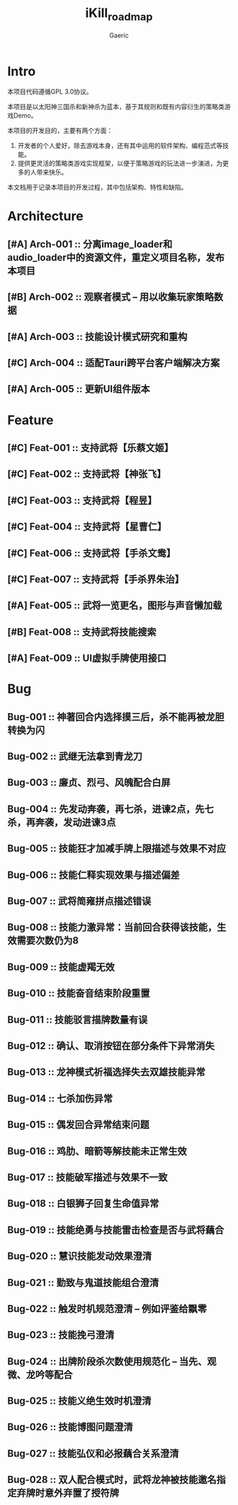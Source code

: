 #+title: iKill_roadmap
#+startup: content
#+author: Gaeric
#+HTML_HEAD: <link href="./worg.css" rel="stylesheet" type="text/css">
#+HTML_HEAD: <link href="/static/css/worg.css" rel="stylesheet" type="text/css">
#+OPTIONS: ^:{}
* Intro
  本项目代码遵循GPL 3.0协议。

  本项目是以太阳神三国杀和新神杀为蓝本，基于其规则和既有内容衍生的策略类游戏Demo。

  本项目的开发目的，主要有两个方面：
  1. 开发者的个人爱好，除去游戏本身，还有其中运用的软件架构、编程范式等技能。
  2. 提供更灵活的策略类游戏实现框架，以便于策略游戏的玩法进一步演进，为更多的人带来快乐。

  本文档用于记录本项目的开发过程，其中包括架构、特性和缺陷。
* Architecture
** [#A] Arch-001 :: 分离image_loader和audio_loader中的资源文件，重定义项目名称，发布本项目
** [#B] Arch-002 :: 观察者模式 -- 用以收集玩家策略数据
** [#A] Arch-003 :: 技能设计模式研究和重构
** [#C] Arch-004 :: 适配Tauri跨平台客户端解决方案
** [#A] Arch-005 :: 更新UI组件版本
* Feature
** [#C] Feat-001 :: 支持武将【乐蔡文姬】
** [#C] Feat-002 :: 支持武将【神张飞】
** [#C] Feat-003 :: 支持武将【程昱】
** [#C] Feat-004 :: 支持武将【星曹仁】
** [#C] Feat-006 :: 支持武将【手杀文鸯】
** [#C] Feat-007 :: 支持武将【手杀界朱治】
** [#A] Feat-005 :: 武将一览更名，图形与声音懒加载
** [#B] Feat-008 :: 支持武将技能搜索
** [#A] Feat-009 :: UI虚拟手牌使用接口
* Bug
** Bug-001 :: 神著回合内选择摸三后，杀不能再被龙胆转换为闪
** Bug-002 :: 武继无法拿到青龙刀
** Bug-003 :: 廉贞、烈弓、风魄配合白屏
** Bug-004 :: 先发动奔袭，再七杀，进谏2点，先七杀，再奔袭，发动进谏3点
** Bug-005 :: 技能狂才加减手牌上限描述与效果不对应
** Bug-006 :: 技能仁释实现效果与描述偏差
** Bug-007 :: 武将简雍拼点描述错误
** Bug-008 :: 技能力激异常：当前回合获得该技能，生效需要次数仍为8
** Bug-009 :: 技能虚羯无效
** Bug-010 :: 技能奋音结束阶段重置
** Bug-011 :: 技能驳言描牌数量有误
** Bug-012 :: 确认、取消按钮在部分条件下异常消失
** Bug-013 :: 龙神模式祈福选择失去双雄技能异常
** Bug-014 :: 七杀加伤异常
** Bug-015 :: 偶发回合异常结束问题
** Bug-016 :: 鸡肋、暗箭等解技能未正常生效
** Bug-017 :: 技能破军描述与效果不一致
** Bug-018 :: 白银狮子回复生命值异常
** Bug-019 :: 技能绝勇与技能雷击检查是否与武将藕合
** Bug-020 :: 慧识技能发动效果澄清
** Bug-021 :: 勤致与鬼道技能组合澄清
** Bug-022 :: 触发时机规范澄清 -- 例如评鉴给飘零
** Bug-023 :: 技能挽弓澄清
** Bug-024 :: 出牌阶段杀次数使用规范化 -- 当先、观微、龙吟等配合
** Bug-025 :: 技能义绝生效时机澄清
** Bug-026 :: 技能博图问题澄清
** Bug-027 :: 技能弘仪和必报藕合关系澄清
** Bug-028 :: 双人配合模式时，武将龙神被技能邀名指定弃牌时意外弃置了授符牌

